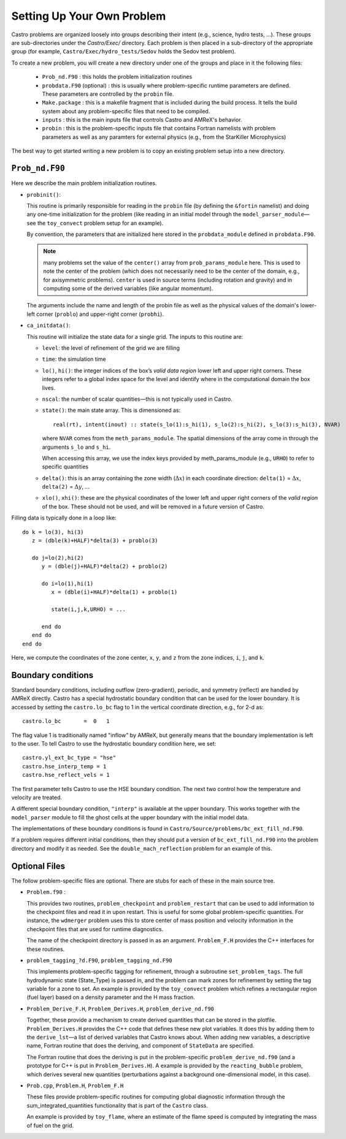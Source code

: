 ***************************
Setting Up Your Own Problem
***************************

Castro problems are organized loosely into groups describing their
intent (e.g., science, hydro tests, ...).  These groups are
sub-directories under the `Castro/Exec/` directory.  Each problem is
then placed in a sub-directory of the appropriate group (for example, 
``Castro/Exec/hydro_tests/Sedov`` holds the Sedov test problem).

To create a new problem, you will create a new directory under one
of the groups and place in it the following files:

  * ``Prob_nd.F90`` : this holds the problem initialization routines

  * ``probdata.F90`` (optional) : this is usually where
    problem-specific runtime parameters are defined.  These parameters
    are controlled by the ``probin`` file.

  * ``Make.package`` : this is a makefile fragment that is included
    during the build process.  It tells the build system about any
    problem-specific files that need to be compiled.

  * ``inputs`` : this is the main inputs file that controls Castro and
    AMReX's behavior.

  * ``probin`` : this is the problem-specific inputs file that
    contains Fortran namelists with problem parameters as well as any
    paramters for external physics (e.g., from the StarKiller
    Microphysics)

The best way to get started writing a new problem is to copy an
existing problem setup into a new directory.


``Prob_nd.F90``
---------------

Here we describe the main problem initialization routines.

* ``probinit()``:

  This routine is primarily responsible for reading in the ``probin``
  file (by defining the ``&fortin`` namelist) and doing any one-time
  initialization for the problem (like reading in an
  initial model through the ``model_parser_module``—see the
  ``toy_convect`` problem setup for an example).

  By convention, the parameters that are initialized here stored in the
  ``probdata_module`` defined in ``probdata.F90``.

  .. note:: many problems set the value of the ``center()`` array
     from ``prob_params_module`` here.  This is used to note the
     center of the problem (which does not necessarily need to be
     the center of the domain, e.g., for axisymmetric problems).
     ``center`` is used in source terms (including rotation and
     gravity) and in computing some of the derived variables (like
     angular momentum).

  The arguments include the name and length of the probin file
  as well as the physical values of the domain's lower-left corner
  (``problo``) and upper-right corner (``probhi``).


* ``ca_initdata()``:

  This routine will initialize the state data for a single grid.
  The inputs to this routine are:

  -  ``level``: the level of refinement of the grid we are filling

  -  ``time``: the simulation time

  -  ``lo()``, ``hi()``: the integer indices of the box’s
     *valid data region* lower left and upper right corners. These
     integers refer to a global index space for the level and
     identify where in the computational domain the box lives.

  -  ``nscal``: the number of scalar quantities—this is not typically
     used in Castro.

  -  ``state()``: the main state array. This is dimensioned as::

       real(rt), intent(inout) :: state(s_lo(1):s_hi(1), s_lo(2):s_hi(2), s_lo(3):s_hi(3), NVAR)

     where ``NVAR`` comes from the ``meth_params_module``.  The
     spatial dimensions of the array come in through the arguments
     ``s_lo`` and ``s_hi``.

     When accessing this array, we use the index keys provided by
     meth_params_module (e.g., ``URHO``) to refer to specific
     quantities

  -  ``delta()``: this is an array containing the zone width (:math:`\Delta x`)
     in each coordinate direction: ``delta(1)`` = :math:`\Delta x`,
     ``delta(2)`` = :math:`\Delta y`, ...

  -  ``xlo()``, ``xhi()``: these are the physical coordinates of the
     lower left and upper right corners of the *valid region*
     of the box.  These should not be used, and will be removed in a future
     version of Castro.

Filling data is typically done in a loop like::

     do k = lo(3), hi(3)
        z = (dble(k)+HALF)*delta(3) + problo(3)

        do j=lo(2),hi(2)
           y = (dble(j)+HALF)*delta(2) + problo(2)

           do i=lo(1),hi(1)
              x = (dble(i)+HALF)*delta(1) + problo(1)

              state(i,j,k,URHO) = ...

           end do
        end do
     end do

Here, we compute the coordinates of the zone center, ``x``, ``y``, and ``z``
from the zone indices, ``i``, ``j``, and ``k``.



Boundary conditions
-------------------

Standard boundary conditions, including outflow (zero-gradient), periodic,
and symmetry (reflect) are handled by AMReX directly.  Castro has a special
hydrostatic boundary condition that can be used for the lower boundary.  It
is accessed by setting the ``castro.lo_bc`` flag to 1 in the vertical coordinate
direction, e.g., for 2-d as::

   castro.lo_bc       =  0   1

The flag value 1 is traditionally named "inflow" by AMReX, but generally means that
the boundary implementation is left to the user.  To tell Castro to use the 
hydrostatic boundary condition here, we set::

   castro.yl_ext_bc_type = "hse"
   castro.hse_interp_temp = 1
   castro.hse_reflect_vels = 1

The first parameter tells Castro to use the HSE boundary condition.  The next two
control how the temperature and velocity are treated.

A different special boundary condition, ``"interp"`` is available at
the upper boundary.  This works together with the ``model_parser``
module to fill the ghost cells at the upper boundary with the initial
model data.

The implementations of these boundary conditions is found in
``Castro/Source/problems/bc_ext_fill_nd.F90``.

If a problem requires different initial conditions, then they should
put a version of ``bc_ext_fill_nd.F90`` into the problem directory and
modify it as needed.  See the ``double_mach_reflection`` problem for
an example of this.

Optional Files
--------------

The follow problem-specific files are optional. There are stubs for
each of these in the main source tree.

-  ``Problem.f90`` :

   This provides two routines, ``problem_checkpoint`` and
   ``problem_restart`` that can be used to add information to the
   checkpoint files and read it in upon restart. This is useful for
   some global problem-specific quantities. For instance, the
   ``wdmerger`` problem uses this to store center of mass position and
   velocity information in the checkpoint files that are used for
   runtime diagnostics.

   The name of the checkpoint directory is passed in as an argument.
   ``Problem_F.H`` provides the C++ interfaces for these routines.

-  ``problem_tagging_?d.F90``, ``problem_tagging_nd.F90``

   This implements problem-specific tagging for refinement, through a
   subroutine ``set_problem_tags``. The full hydrodynamic state
   (State_Type) is passed in, and the problem can mark zones for
   refinement by setting the tag variable for a zone to
   set. An example is provided by the ``toy_convect``
   problem which refines a rectangular region (fuel layer) based on
   a density parameter and the H mass fraction.

-  ``Problem_Derive_F.H``, ``Problem_Derives.H``, ``problem_derive_nd.f90``

   Together, these provide a mechanism to create derived quantities
   that can be stored in the plotfile. ``Problem_Derives.H``
   provides the C++ code that defines these new plot variables. It
   does this by adding them to the ``derive_lst``—a list of
   derived variables that Castro knows about. When adding new
   variables, a descriptive name, Fortran routine that does the
   deriving, and component of ``StateData`` are specified.

   The Fortran routine that does the deriving is put in the
   problem-specific ``problem_derive_nd.f90`` (and a prototype for
   C++ is put in ``Problem_Derives.H``). A example is provided by
   the ``reacting_bubble`` problem, which derives several new
   quantities (perturbations against a background one-dimensional
   model, in this case).

-  ``Prob.cpp``, ``Problem.H``, ``Problem_F.H``

   These files provide problem-specific routines for computing global
   diagnostic information through the sum_integrated_quantities
   functionality that is part of the ``Castro`` class.

   An example is provided by ``toy_flame``, where an estimate
   of the flame speed is computed by integrating the mass of fuel on
   the grid.


